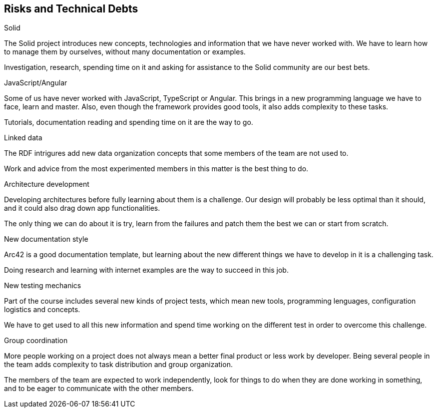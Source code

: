 [[section-technical-risks]]
== Risks and Technical Debts

.Solid
The Solid project introduces new concepts, technologies and information that we have never worked with. We have to learn how to manage them by ourselves, without many documentation or examples.

Investigation, research, spending time on it and asking for assistance to the Solid community are our best bets.

.JavaScript/Angular
Some of us have never worked with JavaScript, TypeScript or Angular. This brings in a new programming language we have to face, learn and master. Also, even though the framework provides good tools, it also adds complexity to these tasks.

Tutorials, documentation reading and spending time on it are the way to go.

.Linked data
The RDF intrigures add new data organization concepts that some members of the team are not used to. 

Work and advice from the most experimented members in this matter is the best thing to do.

.Architecture development
Developing architectures before fully learning about them is a challenge. Our design will probably be less optimal than it should, and it could also drag down app functionalities.

The only thing we can do about it is try, learn from the failures and patch them the best we can or start from scratch.

.New documentation style
Arc42 is a good documentation template, but learning about the new different things we have to develop in it is a challenging task.

Doing research and learning with internet examples are the way to succeed in this job.

.New testing mechanics
Part of the course includes several new kinds of project tests, which mean new tools, programming lenguages, configuration logistics and concepts.

We have to get used to all this new information and spend time working on the different test in order to overcome this challenge.

.Group coordination
More people working on a project does not always mean a better final product or less work by developer. Being several people in the team adds complexity to task distribution and group organization.

The members of the team are expected to work independently, look for things to do when they are done working in something, and to be eager to communicate with the other members.